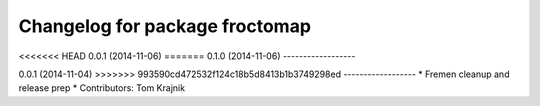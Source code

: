 ^^^^^^^^^^^^^^^^^^^^^^^^^^^^^^^
Changelog for package froctomap
^^^^^^^^^^^^^^^^^^^^^^^^^^^^^^^

<<<<<<< HEAD
0.0.1 (2014-11-06)
=======
0.1.0 (2014-11-06)
------------------

0.0.1 (2014-11-04)
>>>>>>> 993590cd472532f124c18b5d8413b1b3749298ed
------------------
* Fremen cleanup and release prep
* Contributors: Tom Krajnik
